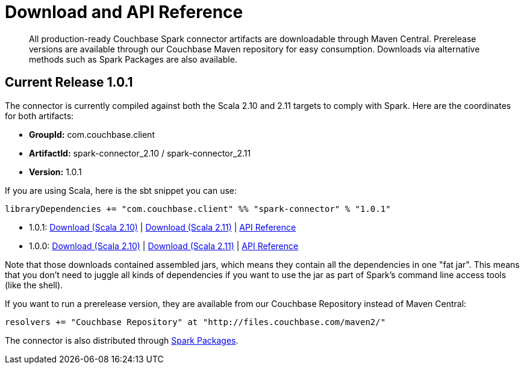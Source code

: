[#download]
= Download and API Reference

[abstract]
All production-ready Couchbase Spark connector artifacts are downloadable through Maven Central.
Prerelease versions are available through our Couchbase Maven repository for easy consumption.
Downloads via alternative methods such as Spark Packages are also available.

== Current Release 1.0.1

The connector is currently compiled against both the Scala 2.10 and 2.11 targets to comply with Spark.
Here are the coordinates for both artifacts:

* *GroupId:* com.couchbase.client
* *ArtifactId:* spark-connector_2.10 / spark-connector_2.11
* *Version:* 1.0.1

If you are using Scala, here is the sbt snippet you can use:

[source,scala]
----
libraryDependencies += "com.couchbase.client" %% "spark-connector" % "1.0.1"
----

* 1.0.1: http://packages.couchbase.com/clients/connectors/spark/1.0.1/Couchbase-Spark-Connector_2.10-1.0.1.zip[Download (Scala 2.10)^] | http://packages.couchbase.com/clients/connectors/spark/1.0.1/Couchbase-Spark-Connector_2.11-1.0.1.zip[Download (Scala 2.11)^] | http://docs.couchbase.com/sdk-api/couchbase-spark-connector-1.0.1/[API Reference^]
* 1.0.0: http://packages.couchbase.com/clients/connectors/spark/1.0.0/Couchbase-Spark-Connector_2.10-1.0.0.zip[Download (Scala 2.10)^] | http://packages.couchbase.com/clients/connectors/spark/1.0.0/Couchbase-Spark-Connector_2.11-1.0.0.zip[Download (Scala 2.11)^] | http://docs.couchbase.com/sdk-api/couchbase-spark-connector-1.0.0/[API Reference^]

Note that those downloads contained assembled jars, which means they contain all the dependencies in one "fat jar".
This means that you don't need to juggle all kinds of dependencies if you want to use the jar as part of Spark's command line access tools (like the shell).

If you want to run a prerelease version, they are available from our Couchbase Repository instead of Maven Central:

[source,scala]
----
resolvers += "Couchbase Repository" at "http://files.couchbase.com/maven2/"
----

The connector is also distributed through http://spark-packages.org/package/couchbaselabs/couchbase-spark-connector[Spark Packages^].
